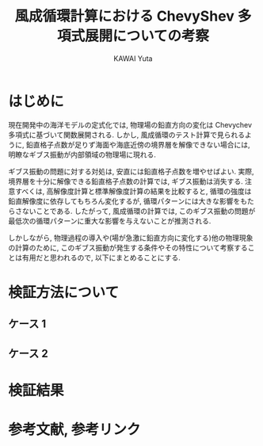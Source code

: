 #+TITLE: 風成循環計算における ChevyShev 多項式展開についての考察
#+AUTHOR: KAWAI Yuta
#+LANGUAGE: ja
#+HTML_HEAD: <link rel="stylesheet" type="text/css" href="./../org.css" />
#+HTML_MATHJAX: align:"left" mathml:t path:"http://cdn.mathjax.org/mathjax/latest/MathJax.js?config=TeX-AMS_HTML"></SCRIPT>

* はじめに

現在開発中の海洋モデルの定式化では, 物理場の鉛直方向の変化は Chevychev 多項式に基づいて関数展開される.  
しかし, 風成循環のテスト計算で見られるように, 
鉛直格子点数が足りず海面や海底近傍の境界層を解像できない場合には, 
明瞭なギブス振動が内部領域の物理場に現れる. 

ギブス振動の問題に対する対処は, 安直には鉛直格子点数を増やせばよい. 
実際, 境界層を十分に解像できる鉛直格子点数の計算では, ギブス振動は消失する. 
注意すべくは, 高解像度計算と標準解像度計算の結果を比較すると, 
循環の強度は鉛直解像度に依存してもちろん変化するが, 循環パターンには大きな影響をもたらさないことである. 
したがって, 風成循環の計算では, このギブス振動の問題が最低次の循環パターンに重大な影響を与えないことが推測される. 

しかしながら, 物理過程の導入や(場が急激に鉛直方向に変化する)他の物理現象の計算のために, 
このギブス振動が発生する条件やその特性について考察することは有用だと思われるので, 
以下にまとめることにする. 

* 検証方法について

** ケース 1
** ケース 2

* 検証結果


* 参考文献, 参考リンク
 


